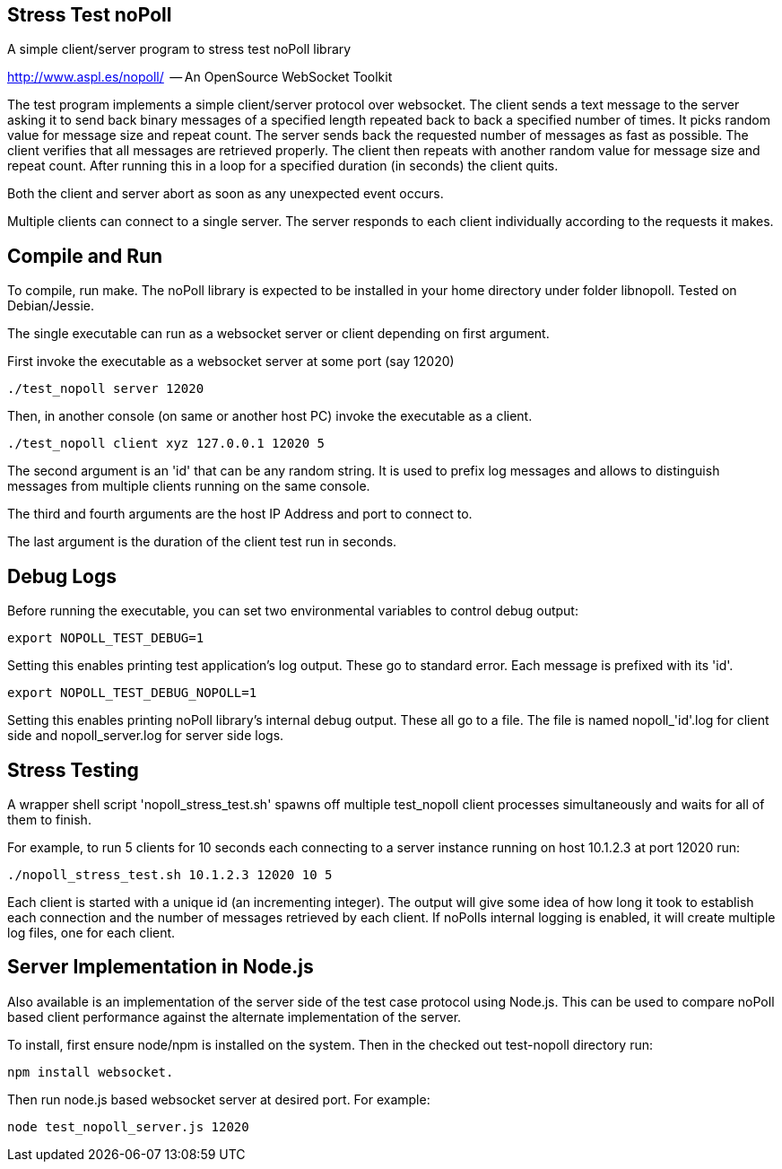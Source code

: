 
Stress Test noPoll
------------------


A simple client/server program to stress test noPoll library

http://www.aspl.es/nopoll/  -- An OpenSource WebSocket Toolkit


The test program implements a simple client/server protocol over websocket.
The client sends a text message to the server asking it to send back
binary messages of a specified length repeated back to back a specified number of
times. It picks random value for message size and repeat count. The server sends back
the requested number of messages as fast as possible. The client verifies that
all messages are retrieved properly. The client then repeats with another random
value for message size and repeat count. After running this in a loop for a
specified duration (in seconds) the client quits.

Both the client and server abort as soon as any unexpected event occurs.

Multiple clients can connect to a single server. The server responds to each
client individually according to the requests it makes.

Compile and Run
---------------

To compile, run make. The noPoll library is expected to be installed in
your home directory under folder libnopoll.
Tested on Debian/Jessie.

The single executable can run as a websocket server or client depending
on first argument.

First invoke the executable as a websocket server at some port (say 12020)

----
./test_nopoll server 12020
----

Then, in another console (on same or another host PC) invoke the executable as a
client.

----
./test_nopoll client xyz 127.0.0.1 12020 5
----

The second argument is an 'id' that can be any random string.
It is used to prefix log messages and allows to distinguish messages from multiple
clients running on the same console.

The third and fourth arguments are the host IP Address and port to connect to.

The last argument is the duration of the client test run in seconds.

Debug Logs
----------

Before running the executable, you can set two environmental variables to
control debug output:

----
export NOPOLL_TEST_DEBUG=1
----

Setting this enables printing test application's log output.
These go to standard error. Each message is prefixed with its 'id'.

----
export NOPOLL_TEST_DEBUG_NOPOLL=1
----

Setting this enables printing noPoll library's internal debug output.
These all go to a file. The file is named nopoll_'id'.log for client side
and nopoll_server.log for server side logs.


Stress Testing
--------------

A wrapper shell script 'nopoll_stress_test.sh' spawns off multiple test_nopoll
client processes simultaneously and waits for all of them to finish.

For example, to run 5 clients for 10 seconds each connecting to a server
instance running on host 10.1.2.3 at port 12020 run:

----
./nopoll_stress_test.sh 10.1.2.3 12020 10 5
----

Each client is started with a unique id (an incrementing integer).
The output will give some idea of how long it took to establish each connection
and the number of messages retrieved by each client. If noPolls internal
logging is enabled, it will create multiple log files, one for each client.


Server Implementation in Node.js
--------------------------------

Also available is an implementation of the server side of the test case
protocol using Node.js. This can be used to compare noPoll based client
performance against the alternate implementation of the server.

To install, first ensure node/npm is installed on the system.
Then in the checked out test-nopoll directory run:

----
npm install websocket.
----

Then run node.js based websocket server at desired port.
For example:

----
node test_nopoll_server.js 12020
----

